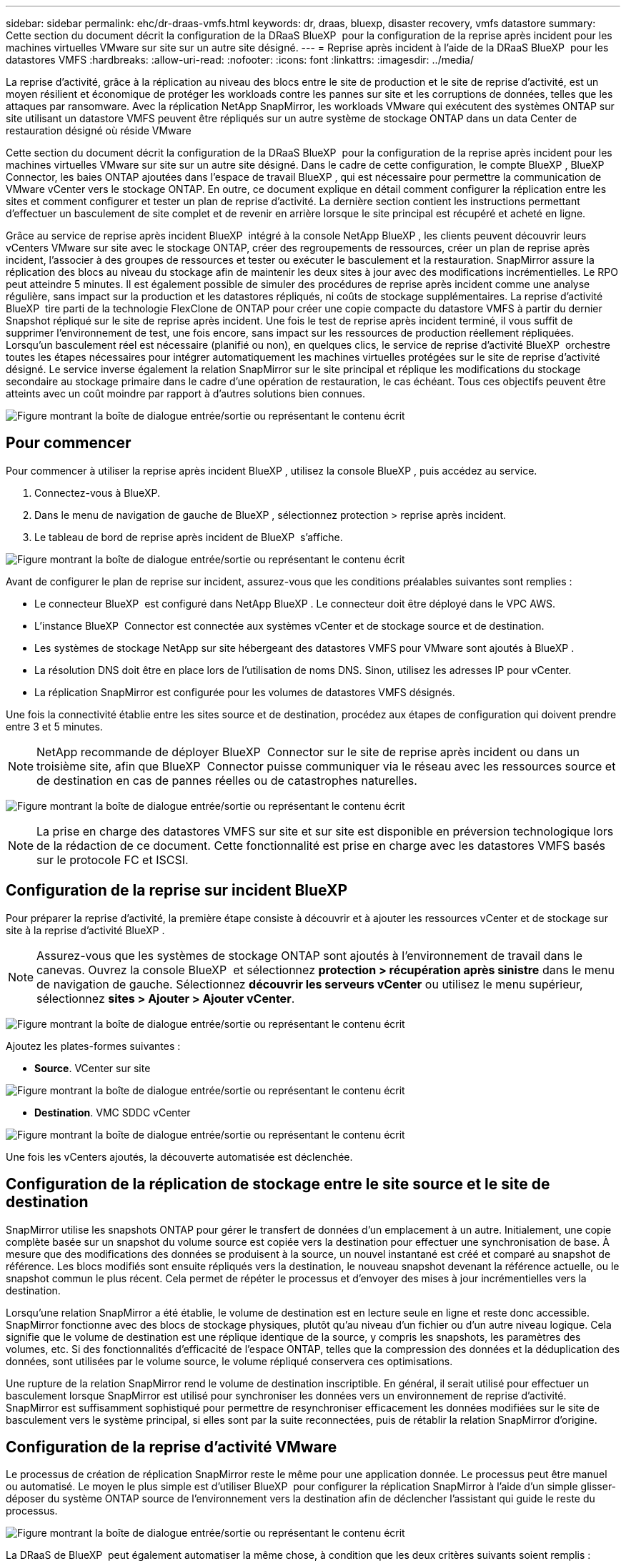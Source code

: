 ---
sidebar: sidebar 
permalink: ehc/dr-draas-vmfs.html 
keywords: dr, draas, bluexp, disaster recovery, vmfs datastore 
summary: Cette section du document décrit la configuration de la DRaaS BlueXP  pour la configuration de la reprise après incident pour les machines virtuelles VMware sur site sur un autre site désigné. 
---
= Reprise après incident à l'aide de la DRaaS BlueXP  pour les datastores VMFS
:hardbreaks:
:allow-uri-read: 
:nofooter: 
:icons: font
:linkattrs: 
:imagesdir: ../media/


[role="lead"]
La reprise d'activité, grâce à la réplication au niveau des blocs entre le site de production et le site de reprise d'activité, est un moyen résilient et économique de protéger les workloads contre les pannes sur site et les corruptions de données, telles que les attaques par ransomware. Avec la réplication NetApp SnapMirror, les workloads VMware qui exécutent des systèmes ONTAP sur site utilisant un datastore VMFS peuvent être répliqués sur un autre système de stockage ONTAP dans un data Center de restauration désigné où réside VMware

Cette section du document décrit la configuration de la DRaaS BlueXP  pour la configuration de la reprise après incident pour les machines virtuelles VMware sur site sur un autre site désigné. Dans le cadre de cette configuration, le compte BlueXP , BlueXP  Connector, les baies ONTAP ajoutées dans l'espace de travail BlueXP , qui est nécessaire pour permettre la communication de VMware vCenter vers le stockage ONTAP. En outre, ce document explique en détail comment configurer la réplication entre les sites et comment configurer et tester un plan de reprise d'activité. La dernière section contient les instructions permettant d'effectuer un basculement de site complet et de revenir en arrière lorsque le site principal est récupéré et acheté en ligne.

Grâce au service de reprise après incident BlueXP  intégré à la console NetApp BlueXP , les clients peuvent découvrir leurs vCenters VMware sur site avec le stockage ONTAP, créer des regroupements de ressources, créer un plan de reprise après incident, l'associer à des groupes de ressources et tester ou exécuter le basculement et la restauration. SnapMirror assure la réplication des blocs au niveau du stockage afin de maintenir les deux sites à jour avec des modifications incrémentielles. Le RPO peut atteindre 5 minutes. Il est également possible de simuler des procédures de reprise après incident comme une analyse régulière, sans impact sur la production et les datastores répliqués, ni coûts de stockage supplémentaires. La reprise d'activité BlueXP  tire parti de la technologie FlexClone de ONTAP pour créer une copie compacte du datastore VMFS à partir du dernier Snapshot répliqué sur le site de reprise après incident. Une fois le test de reprise après incident terminé, il vous suffit de supprimer l'environnement de test, une fois encore, sans impact sur les ressources de production réellement répliquées. Lorsqu'un basculement réel est nécessaire (planifié ou non), en quelques clics, le service de reprise d'activité BlueXP  orchestre toutes les étapes nécessaires pour intégrer automatiquement les machines virtuelles protégées sur le site de reprise d'activité désigné. Le service inverse également la relation SnapMirror sur le site principal et réplique les modifications du stockage secondaire au stockage primaire dans le cadre d'une opération de restauration, le cas échéant. Tous ces objectifs peuvent être atteints avec un coût moindre par rapport à d'autres solutions bien connues.

image:dr-draas-vmfs-image0.png["Figure montrant la boîte de dialogue entrée/sortie ou représentant le contenu écrit"]



== Pour commencer

Pour commencer à utiliser la reprise après incident BlueXP , utilisez la console BlueXP , puis accédez au service.

. Connectez-vous à BlueXP.
. Dans le menu de navigation de gauche de BlueXP , sélectionnez protection > reprise après incident.
. Le tableau de bord de reprise après incident de BlueXP  s'affiche.


image:dr-draas-vmfs-image1.png["Figure montrant la boîte de dialogue entrée/sortie ou représentant le contenu écrit"]

Avant de configurer le plan de reprise sur incident, assurez-vous que les conditions préalables suivantes sont remplies :

* Le connecteur BlueXP  est configuré dans NetApp BlueXP . Le connecteur doit être déployé dans le VPC AWS.
* L'instance BlueXP  Connector est connectée aux systèmes vCenter et de stockage source et de destination.
* Les systèmes de stockage NetApp sur site hébergeant des datastores VMFS pour VMware sont ajoutés à BlueXP .
* La résolution DNS doit être en place lors de l'utilisation de noms DNS. Sinon, utilisez les adresses IP pour vCenter.
* La réplication SnapMirror est configurée pour les volumes de datastores VMFS désignés.


Une fois la connectivité établie entre les sites source et de destination, procédez aux étapes de configuration qui doivent prendre entre 3 et 5 minutes.


NOTE: NetApp recommande de déployer BlueXP  Connector sur le site de reprise après incident ou dans un troisième site, afin que BlueXP  Connector puisse communiquer via le réseau avec les ressources source et de destination en cas de pannes réelles ou de catastrophes naturelles.

image:dr-draas-vmfs-image2.png["Figure montrant la boîte de dialogue entrée/sortie ou représentant le contenu écrit"]


NOTE: La prise en charge des datastores VMFS sur site et sur site est disponible en préversion technologique lors de la rédaction de ce document. Cette fonctionnalité est prise en charge avec les datastores VMFS basés sur le protocole FC et ISCSI.



== Configuration de la reprise sur incident BlueXP 

Pour préparer la reprise d'activité, la première étape consiste à découvrir et à ajouter les ressources vCenter et de stockage sur site à la reprise d'activité BlueXP .


NOTE: Assurez-vous que les systèmes de stockage ONTAP sont ajoutés à l'environnement de travail dans le canevas. Ouvrez la console BlueXP  et sélectionnez *protection > récupération après sinistre* dans le menu de navigation de gauche. Sélectionnez *découvrir les serveurs vCenter* ou utilisez le menu supérieur, sélectionnez *sites > Ajouter > Ajouter vCenter*.

image:dr-draas-vmfs-image3.png["Figure montrant la boîte de dialogue entrée/sortie ou représentant le contenu écrit"]

Ajoutez les plates-formes suivantes :

* *Source*. VCenter sur site


image:dr-draas-vmfs-image4.png["Figure montrant la boîte de dialogue entrée/sortie ou représentant le contenu écrit"]

* *Destination*. VMC SDDC vCenter


image:dr-draas-vmfs-image5.png["Figure montrant la boîte de dialogue entrée/sortie ou représentant le contenu écrit"]

Une fois les vCenters ajoutés, la découverte automatisée est déclenchée.



== Configuration de la réplication de stockage entre le site source et le site de destination

SnapMirror utilise les snapshots ONTAP pour gérer le transfert de données d'un emplacement à un autre. Initialement, une copie complète basée sur un snapshot du volume source est copiée vers la destination pour effectuer une synchronisation de base. À mesure que des modifications des données se produisent à la source, un nouvel instantané est créé et comparé au snapshot de référence. Les blocs modifiés sont ensuite répliqués vers la destination, le nouveau snapshot devenant la référence actuelle, ou le snapshot commun le plus récent. Cela permet de répéter le processus et d'envoyer des mises à jour incrémentielles vers la destination.

Lorsqu'une relation SnapMirror a été établie, le volume de destination est en lecture seule en ligne et reste donc accessible. SnapMirror fonctionne avec des blocs de stockage physiques, plutôt qu'au niveau d'un fichier ou d'un autre niveau logique. Cela signifie que le volume de destination est une réplique identique de la source, y compris les snapshots, les paramètres des volumes, etc. Si des fonctionnalités d'efficacité de l'espace ONTAP, telles que la compression des données et la déduplication des données, sont utilisées par le volume source, le volume répliqué conservera ces optimisations.

Une rupture de la relation SnapMirror rend le volume de destination inscriptible. En général, il serait utilisé pour effectuer un basculement lorsque SnapMirror est utilisé pour synchroniser les données vers un environnement de reprise d'activité. SnapMirror est suffisamment sophistiqué pour permettre de resynchroniser efficacement les données modifiées sur le site de basculement vers le système principal, si elles sont par la suite reconnectées, puis de rétablir la relation SnapMirror d'origine.



== Configuration de la reprise d'activité VMware

Le processus de création de réplication SnapMirror reste le même pour une application donnée. Le processus peut être manuel ou automatisé. Le moyen le plus simple est d'utiliser BlueXP  pour configurer la réplication SnapMirror à l'aide d'un simple glisser-déposer du système ONTAP source de l'environnement vers la destination afin de déclencher l'assistant qui guide le reste du processus.

image:dr-draas-vmfs-image6.png["Figure montrant la boîte de dialogue entrée/sortie ou représentant le contenu écrit"]

La DRaaS de BlueXP  peut également automatiser la même chose, à condition que les deux critères suivants soient remplis :

* Les clusters source et cible ont une relation homologue.
* Les SVM source et destination ont une relation entre pairs.


image:dr-draas-vmfs-image7.png["Figure montrant la boîte de dialogue entrée/sortie ou représentant le contenu écrit"]


NOTE: Si la relation SnapMirror est déjà configurée pour le volume via l'interface de ligne de commande, BlueXP  DRaaS reprend la relation et poursuit les opérations du reste du workflow.


NOTE: Outre les approches ci-dessus, la réplication SnapMirror peut également être créée via l'interface de ligne de commande ONTAP ou System Manager. Quelle que soit l'approche utilisée pour synchroniser les données à l'aide de SnapMirror, BlueXP  la DRaaS orchestre le workflow pour des opérations de reprise d'activité transparentes et efficaces.



== Quels avantages la reprise d'activité BlueXP  peut-elle apporter pour vous ?

Une fois les sites source et de destination ajoutés, la reprise d'activité BlueXP  effectue une détection approfondie automatique et affiche les VM ainsi que les métadonnées associées. Par ailleurs, la reprise d'activité BlueXP  détecte automatiquement les réseaux et les groupes de ports utilisés par les machines virtuelles et les remplit.

image:dr-draas-vmfs-image8.png["Figure montrant la boîte de dialogue entrée/sortie ou représentant le contenu écrit"]

Une fois les sites ajoutés, les VM peuvent être regroupées en groupes de ressources. Les groupes de ressources de reprise sur incident BlueXP  vous permettent de regrouper un ensemble de machines virtuelles dépendantes en groupes logiques contenant leurs ordres de démarrage et leurs délais de démarrage pouvant être exécutés lors de la restauration. Pour commencer à créer des groupes de ressources, accédez à *groupes de ressources* et cliquez sur *Créer un nouveau groupe de ressources*.

image:dr-draas-vmfs-image9.png["Figure montrant la boîte de dialogue entrée/sortie ou représentant le contenu écrit"]


NOTE: Le groupe de ressources peut également être créé lors de la création d'un plan de réplication.

L'ordre de démarrage des machines virtuelles peut être défini ou modifié lors de la création de groupes de ressources à l'aide d'un simple mécanisme de glisser-déposer.

image:dr-draas-vmfs-image10.png["Figure montrant la boîte de dialogue entrée/sortie ou représentant le contenu écrit"]

Une fois les groupes de ressources créés, l'étape suivante consiste à créer le modèle d'exécution ou un plan de restauration des machines virtuelles et des applications en cas d'incident. Comme indiqué dans les conditions préalables, la réplication SnapMirror peut être configurée au préalable ou DRaaS peut la configurer à l'aide du RPO et du nombre de rétention spécifiés lors de la création du plan de réplication.

image:dr-draas-vmfs-image11.png["Figure montrant la boîte de dialogue entrée/sortie ou représentant le contenu écrit"]

image:dr-draas-vmfs-image12.png["Figure montrant la boîte de dialogue entrée/sortie ou représentant le contenu écrit"]

Configurez le plan de réplication en sélectionnant les plates-formes vCenter source et cible dans la liste déroulante, puis sélectionnez les groupes de ressources à inclure dans le plan, ainsi que le regroupement de la manière dont les applications doivent être restaurées et mises sous tension et le mappage des clusters et des réseaux. Pour définir le plan de reprise, accédez à l'onglet *Plan de réplication* et cliquez sur *Ajouter un plan*.

Sélectionnez d'abord le vCenter source, puis le vCenter de destination.

image:dr-draas-vmfs-image13.png["Figure montrant la boîte de dialogue entrée/sortie ou représentant le contenu écrit"]

L'étape suivante consiste à sélectionner des groupes de ressources existants. Si aucun groupe de ressources n'est créé, l'assistant vous aide à regrouper les machines virtuelles requises (en créant essentiellement des groupes de ressources fonctionnelles) en fonction des objectifs de restauration. Cela permet également de définir la séquence de fonctionnement de la restauration des machines virtuelles d'applications.

image:dr-draas-vmfs-image14.png["Figure montrant la boîte de dialogue entrée/sortie ou représentant le contenu écrit"]


NOTE: Le groupe de ressources permet de définir l'ordre de démarrage à l'aide de la fonctionnalité glisser-déposer. Il peut être utilisé pour modifier facilement l'ordre de mise sous tension des VM pendant le processus de restauration.


NOTE: Chaque machine virtuelle au sein d'un groupe de ressources est démarrée dans l'ordre indiqué. Deux groupes de ressources sont démarrés en parallèle.

La capture d'écran ci-dessous présente l'option de filtrage des machines virtuelles ou des datastores spécifiques en fonction des besoins organisationnels si les groupes de ressources ne sont pas créés au préalable.

image:dr-draas-vmfs-image15.png["Figure montrant la boîte de dialogue entrée/sortie ou représentant le contenu écrit"]

Une fois les groupes de ressources sélectionnés, créez les mappages de basculement. Dans cette étape, spécifiez la façon dont les ressources de l'environnement source sont mises en correspondance avec la destination. Cela inclut les ressources de calcul, les réseaux virtuels. Personnalisation IP, pré et post-scripts, délais de démarrage, cohérence des applications, etc. Pour plus d'informations, reportez-vous link:https://docs.netapp.com/us-en/bluexp-disaster-recovery/use/drplan-create.html#map-source-resources-to-the-target["Créer un plan de réplication"]à la .

image:dr-draas-vmfs-image16.png["Figure montrant la boîte de dialogue entrée/sortie ou représentant le contenu écrit"]


NOTE: Par défaut, les mêmes paramètres de mappage sont utilisés pour les opérations de test et de basculement. Pour appliquer des mappages différents à l'environnement de test, sélectionnez l'option Tester le mappage après avoir décochée la case comme indiqué ci-dessous :

image:dr-draas-vmfs-image17.png["Figure montrant la boîte de dialogue entrée/sortie ou représentant le contenu écrit"]

Une fois le mappage des ressources terminé, cliquez sur Suivant.

image:dr-draas-vmfs-image18.png["Figure montrant la boîte de dialogue entrée/sortie ou représentant le contenu écrit"]

Sélectionnez le type de récurrence. En d'autres termes, sélectionnez Migrate (migration unique avec basculement) ou l'option de réplication continue récurrente. Dans cette procédure, l'option de réplication est sélectionnée.

image:dr-draas-vmfs-image19.png["Figure montrant la boîte de dialogue entrée/sortie ou représentant le contenu écrit"]

Une fois l'opération terminée, vérifiez les mappages créés, puis cliquez sur Ajouter un plan.

image:dr-draas-vmfs-image20.png["Figure montrant la boîte de dialogue entrée/sortie ou représentant le contenu écrit"]

image:dr-draas-vmfs-image21.png["Figure montrant la boîte de dialogue entrée/sortie ou représentant le contenu écrit"]

Une fois le plan de réplication créé, le basculement peut être effectué en fonction des besoins en sélectionnant l'option de basculement, l'option test-basculement ou l'option de migration. La reprise après incident BlueXP  garantit l'exécution du processus de réplication conformément au plan toutes les 30 minutes. Au cours des options de basculement et de test/basculement, vous pouvez utiliser la dernière copie Snapshot SnapMirror ou sélectionner une copie Snapshot spécifique à partir d'une copie Snapshot instantanée (conformément à la règle de conservation de SnapMirror). L'option instantanée peut s'avérer très utile en cas de corruption comme une attaque par ransomware, où les répliques les plus récentes sont déjà compromises ou chiffrées. La reprise d'activité BlueXP  affiche tous les points de restauration disponibles.

image:dr-draas-vmfs-image22.png["Figure montrant la boîte de dialogue entrée/sortie ou représentant le contenu écrit"]

Pour déclencher le basculement ou tester le basculement avec la configuration spécifiée dans le plan de réplication, cliquez sur *basculement* ou *Test du basculement*.

image:dr-draas-vmfs-image23.png["Figure montrant la boîte de dialogue entrée/sortie ou représentant le contenu écrit"]



== Que se passe-t-il lors d'une opération de basculement ou de test ?

Lors d'une opération de basculement de test, BlueXP  Disaster Recovery crée un volume FlexClone sur le système de stockage ONTAP de destination en utilisant la dernière copie Snapshot ou un snapshot sélectionné du volume de destination.


NOTE: Une opération de basculement test crée un volume cloné sur le système de stockage ONTAP de destination.


NOTE: L'exécution d'une opération de restauration test n'affecte pas la réplication SnapMirror.

image:dr-draas-vmfs-image24.png["Figure montrant la boîte de dialogue entrée/sortie ou représentant le contenu écrit"]

Pendant ce processus, la reprise d'activité BlueXP  ne mappe pas le volume cible d'origine. À la place, il crée un nouveau volume FlexClone à partir de l'instantané sélectionné et un datastore temporaire sur lequel le volume FlexClone est soutenu est mappé vers les hôtes ESXi.

image:dr-draas-vmfs-image25.png["Figure montrant la boîte de dialogue entrée/sortie ou représentant le contenu écrit"]

image:dr-draas-vmfs-image26.png["Figure montrant la boîte de dialogue entrée/sortie ou représentant le contenu écrit"]

Une fois l'opération de basculement de test terminée, l'opération de nettoyage peut être déclenchée à l'aide de *« Test de basculement de nettoyage »*. Au cours de cette opération, la reprise sur incident BlueXP  détruit le volume FlexClone utilisé dans l'opération.

En cas d'incident réel, la reprise sur incident BlueXP  effectue les opérations suivantes :

. Rompt la relation SnapMirror entre les sites.
. Monte le volume du datastore VMFS après la resignature pour une utilisation immédiate.
. Enregistrer les VM
. Mettez les machines virtuelles sous tension


image:dr-draas-vmfs-image27.png["Figure montrant la boîte de dialogue entrée/sortie ou représentant le contenu écrit"]

Une fois le site primaire opérationnel, la reprise d'activité BlueXP  permet d'inverser la resynchronisation pour SnapMirror et d'activer le retour arrière, qui peut à nouveau être effectuée en un seul clic.

image:dr-draas-vmfs-image28.png["Figure montrant la boîte de dialogue entrée/sortie ou représentant le contenu écrit"]

Si l'option de migration est choisie, elle est considérée comme un événement de basculement planifié. Dans ce cas, une étape supplémentaire est déclenchée, qui consiste à arrêter les machines virtuelles sur le site source. Le reste de ces étapes reste identique à l'événement de basculement.

À partir de BlueXP  ou de l'interface de ligne de commandes de ONTAP, vous pouvez contrôler l'état de la réplication pour les volumes de datastore appropriés. Vous pouvez également suivre l'état d'un basculement ou d'un basculement de test via la surveillance des tâches.

image:dr-draas-vmfs-image29.png["Figure montrant la boîte de dialogue entrée/sortie ou représentant le contenu écrit"]

Il s'agit d'une solution puissante permettant de gérer un plan de reprise d'activité personnalisé. Le basculement peut s'effectuer en cas de basculement planifié ou de basculement d'un simple clic en cas d'incident et si la décision d'activer le site de reprise est prise.

Pour en savoir plus sur ce processus, n'hésitez pas à suivre la vidéo de présentation détaillée ou à utiliser le link:https://netapp.github.io/bluexp-draas-vmfs-simulator/?frame-0.1["simulateur de solution"].

